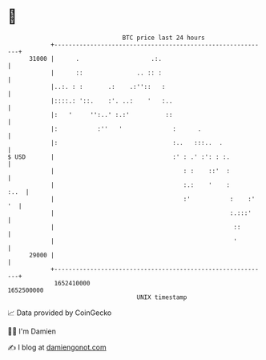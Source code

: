 * 👋

#+begin_example
                                   BTC price last 24 hours                    
               +------------------------------------------------------------+ 
         31000 |      .                    .:.                              | 
               |      ::               .. :: :                              | 
               |..:. : :       .:    .:''::   :                             | 
               |::::.: '::.    :'. ..:    '   :..                           | 
               |:   '     '':..' :.:'          ::                           | 
               |:           :''   '              :      .                   | 
               |:                                :..   :::..  .             | 
   $ USD       |                                 :' : .' :': : :.           | 
               |                                    : :    ::'  :           | 
               |                                    :.:    '    :      :..  | 
               |                                    :'           :    :' '  | 
               |                                                 :.:::'     | 
               |                                                  ::        | 
               |                                                  '         | 
         29000 |                                                            | 
               +------------------------------------------------------------+ 
                1652410000                                        1652500000  
                                       UNIX timestamp                         
#+end_example
📈 Data provided by CoinGecko

🧑‍💻 I'm Damien

✍️ I blog at [[https://www.damiengonot.com][damiengonot.com]]
